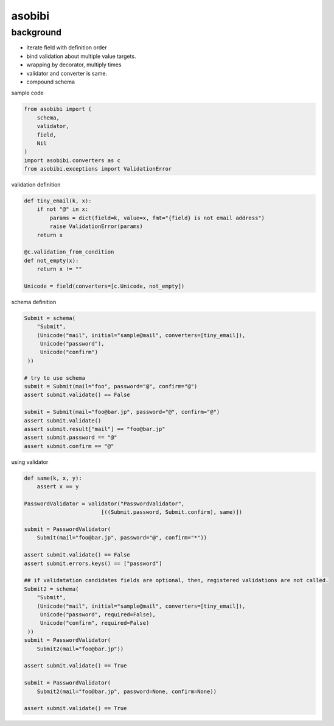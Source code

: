 asobibi
========================================

background
^^^^^^^^^^^^^^^^^^^^^^^^^^^^^^^^^^^^^^^^

* iterate field with definition order
* bind validation about multiple value targets.
* wrapping by decorator, multiply times
* validator and converter is same.
* compound schema

sample code

.. code:: python

    from asobibi import (
        schema, 
        validator, 
        field, 
        Nil
    )
    import asobibi.converters as c
    from asobibi.exceptions import ValidationError

validation definition

.. code:: python

    def tiny_email(k, x):
        if not "@" in x:
            params = dict(field=k, value=x, fmt="{field} is not email address")
            raise ValidationError(params)
        return x

    @c.validation_from_condition
    def not_empty(x):
        return x != ""

    Unicode = field(converters=[c.Unicode, not_empty])

schema definition

.. code:: python

    Submit = schema(
        "Submit", 
        (Unicode("mail", initial="sample@mail", converters=[tiny_email]), 
         Unicode("password"), 
         Unicode("confirm")
     ))

    # try to use schema
    submit = Submit(mail="foo", password="@", confirm="@")
    assert submit.validate() == False

    submit = Submit(mail="foo@bar.jp", password="@", confirm="@")
    assert submit.validate()
    assert submit.result["mail"] == "foo@bar.jp"
    assert submit.password == "@"
    assert submit.confirm == "@"

using validator

.. code:: python

    def same(k, x, y):
        assert x == y

    PasswordValidator = validator("PasswordValidator", 
                            [((Submit.password, Submit.confirm), same)])

    submit = PasswordValidator(
        Submit(mail="foo@bar.jp", password="@", confirm="*"))

    assert submit.validate() == False
    assert submit.errors.keys() == ["password"]

    ## if validatation candidates fields are optional, then, registered validations are not called.
    Submit2 = schema(
        "Submit", 
        (Unicode("mail", initial="sample@mail", converters=[tiny_email]), 
         Unicode("password", required=False), 
         Unicode("confirm", required=False)
     ))
    submit = PasswordValidator(
        Submit2(mail="foo@bar.jp"))

    assert submit.validate() == True

    submit = PasswordValidator(
        Submit2(mail="foo@bar.jp", password=None, confirm=None))

    assert submit.validate() == True


